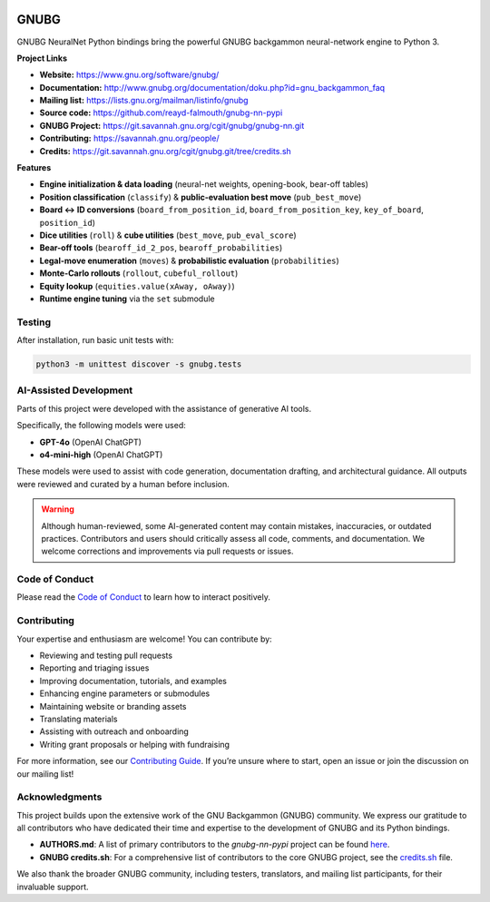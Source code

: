 .. image:: https://raw.githubusercontent.com/reayd-falmouth/gnubg-nn-pypi/refs/heads/main/img/gerwinski-gnu-head.png
   :alt: GNUBG Logo
   :align: center
   :width: 200px

GNUBG
=====

.. image:: https://img.shields.io/pypi/dm/gnubg-nn-pypi.svg?label=PyPI%20downloads
   :target: https://pypi.org/project/gnubg-nn-pypi/
   :alt: PyPI Downloads

.. image:: https://img.shields.io/conda/dn/conda-forge/gnubg-nn-pypi.svg?label=Conda%20downloads
   :target: https://anaconda.org/conda-forge/gnubg-nn-pypi/
   :alt: Conda Downloads

.. image:: https://img.shields.io/github/issues/gnubg/gnubg-nn-pypi.svg
   :target: https://github.com/reayd-falmouth/gnubg-nn-pypi/issues
   :alt: GitHub Issues

.. image:: https://img.shields.io/badge/license-GPL%20v2-blue.svg
   :target: #license
   :alt: GPL v2 License

.. image:: https://img.shields.io/badge/stackoverflow-Ask%20questions-blue.svg
   :target: https://stackoverflow.com/questions/tagged/gnubg
   :alt: Ask on Stack Overflow

GNUBG NeuralNet Python bindings bring the powerful GNUBG backgammon neural-network engine to Python 3.

**Project Links**

- **Website:** https://www.gnu.org/software/gnubg/
- **Documentation:** http://www.gnubg.org/documentation/doku.php?id=gnu_backgammon_faq
- **Mailing list:** https://lists.gnu.org/mailman/listinfo/gnubg
- **Source code:** https://github.com/reayd-falmouth/gnubg-nn-pypi
- **GNUBG Project:** https://git.savannah.gnu.org/cgit/gnubg/gnubg-nn.git
- **Contributing:** https://savannah.gnu.org/people/
- **Credits:** https://git.savannah.gnu.org/cgit/gnubg.git/tree/credits.sh

**Features**

- **Engine initialization & data loading** (neural-net weights, opening-book, bear-off tables)
- **Position classification** (``classify``) & **public-evaluation best move** (``pub_best_move``)
- **Board ↔ ID conversions** (``board_from_position_id``, ``board_from_position_key``, ``key_of_board``, ``position_id``)
- **Dice utilities** (``roll``) & **cube utilities** (``best_move``, ``pub_eval_score``)
- **Bear-off tools** (``bearoff_id_2_pos``, ``bearoff_probabilities``)
- **Legal-move enumeration** (``moves``) & **probabilistic evaluation** (``probabilities``)
- **Monte-Carlo rollouts** (``rollout``, ``cubeful_rollout``)
- **Equity lookup** (``equities.value(xAway, oAway)``)
- **Runtime engine tuning** via the ``set`` submodule

Testing
-------

After installation, run basic unit tests with:

.. code-block:: bash

   python3 -m unittest discover -s gnubg.tests

AI-Assisted Development
-----------------------

Parts of this project were developed with the assistance of generative AI tools.

Specifically, the following models were used:

- **GPT-4o** (OpenAI ChatGPT)
- **o4-mini-high** (OpenAI ChatGPT)

These models were used to assist with code generation, documentation drafting, and architectural guidance. All outputs were reviewed and curated by a human before inclusion.

.. warning::

   Although human-reviewed, some AI-generated content may contain mistakes, inaccuracies, or outdated practices. Contributors and users should critically assess all code, comments, and documentation. We welcome corrections and improvements via pull requests or issues.

Code of Conduct
---------------

Please read the `Code of Conduct <https://github.com/reayd-falmouth/gnubg-nn-pypi/blob/main/CONDUCT.md>`_
to learn how to interact positively.

Contributing
------------

Your expertise and enthusiasm are welcome! You can contribute by:

- Reviewing and testing pull requests
- Reporting and triaging issues
- Improving documentation, tutorials, and examples
- Enhancing engine parameters or submodules
- Maintaining website or branding assets
- Translating materials
- Assisting with outreach and onboarding
- Writing grant proposals or helping with fundraising

For more information, see our `Contributing Guide <https://github.com/reayd-falmouth/gnubg-nn-pypi/blob/main/CONTRIBUTING.md>`_.
If you’re unsure where to start, open an issue or join the discussion on our mailing list!

Acknowledgments
---------------

This project builds upon the extensive work of the GNU Backgammon (GNUBG) community.
We express our gratitude to all contributors who have dedicated their time and expertise to the development of GNUBG and its Python bindings.

- **AUTHORS.md**: A list of primary contributors to the `gnubg-nn-pypi` project can be found `here <https://github.com/reayd-falmouth/gnubg-nn-pypi/blob/main/AUTHORS.md>`_.
- **GNUBG credits.sh**: For a comprehensive list of contributors to the core GNUBG project, see the `credits.sh <https://git.savannah.gnu.org/cgit/gnubg.git/tree/credits.sh>`_ file.

We also thank the broader GNUBG community, including testers, translators, and mailing list participants, for their invaluable support.
